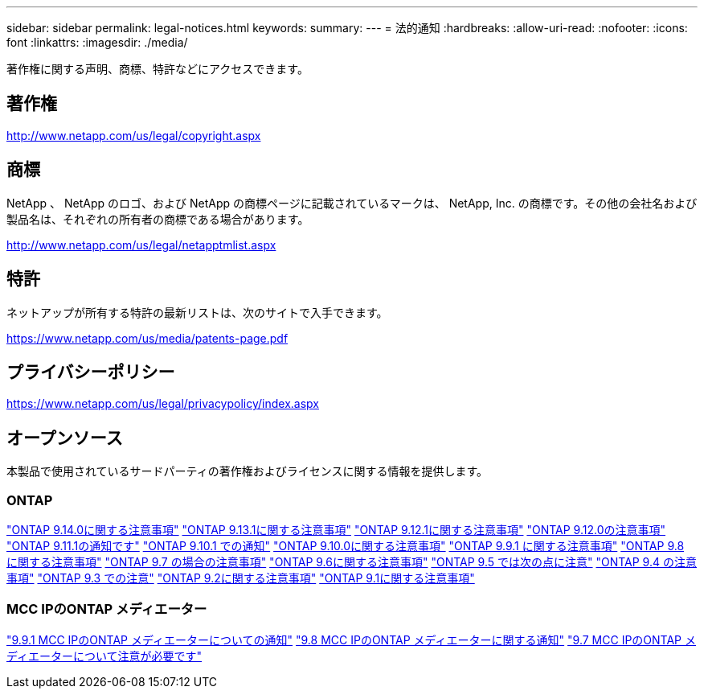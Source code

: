 ---
sidebar: sidebar 
permalink: legal-notices.html 
keywords:  
summary:  
---
= 法的通知
:hardbreaks:
:allow-uri-read: 
:nofooter: 
:icons: font
:linkattrs: 
:imagesdir: ./media/


[role="lead"]
著作権に関する声明、商標、特許などにアクセスできます。



== 著作権

http://www.netapp.com/us/legal/copyright.aspx[]



== 商標

NetApp 、 NetApp のロゴ、および NetApp の商標ページに記載されているマークは、 NetApp, Inc. の商標です。その他の会社名および製品名は、それぞれの所有者の商標である場合があります。

http://www.netapp.com/us/legal/netapptmlist.aspx[]



== 特許

ネットアップが所有する特許の最新リストは、次のサイトで入手できます。

https://www.netapp.com/us/media/patents-page.pdf[]



== プライバシーポリシー

https://www.netapp.com/us/legal/privacypolicy/index.aspx[]



== オープンソース

本製品で使用されているサードパーティの著作権およびライセンスに関する情報を提供します。



=== ONTAP

link:https://library.netapp.com/ecm/ecm_download_file/ECMLP2886298["ONTAP 9.14.0に関する注意事項"^]
link:https://library.netapp.com/ecm/ecm_download_file/ECMLP2885801["ONTAP 9.13.1に関する注意事項"^]
link:https://library.netapp.com/ecm/ecm_download_file/ECMLP2884813["ONTAP 9.12.1に関する注意事項"^]
link:https://library.netapp.com/ecm/ecm_download_file/ECMLP2883760["ONTAP 9.12.0の注意事項"^]
link:https://library.netapp.com/ecm/ecm_download_file/ECMLP2882103["ONTAP 9.11.1の通知です"^]
link:https://library.netapp.com/ecm/ecm_download_file/ECMLP2879817["ONTAP 9.10.1 での通知"^]
link:https://library.netapp.com/ecm/ecm_download_file/ECMLP2878927["ONTAP 9.10.0に関する注意事項"^]
link:https://library.netapp.com/ecm/ecm_download_file/ECMLP2876856["ONTAP 9.9.1 に関する注意事項"^]
link:https://library.netapp.com/ecm/ecm_download_file/ECMLP2873871["ONTAP 9.8 に関する注意事項"^]
link:https://library.netapp.com/ecm/ecm_download_file/ECMLP2860921["ONTAP 9.7 の場合の注意事項"^]
link:https://library.netapp.com/ecm/ecm_download_file/ECMLP2855145["ONTAP 9.6に関する注意事項"^]
link:https://library.netapp.com/ecm/ecm_download_file/ECMLP2850702["ONTAP 9.5 では次の点に注意"^]
link:https://library.netapp.com/ecm/ecm_download_file/ECMLP2844310["ONTAP 9.4 の注意事項"^]
link:https://library.netapp.com/ecm/ecm_download_file/ECMLP2839209["ONTAP 9.3 での注意"^]
link:https://library.netapp.com/ecm/ecm_download_file/ECMLP2702054["ONTAP 9.2に関する注意事項"^]
link:https://library.netapp.com/ecm/ecm_download_file/ECMLP2516795["ONTAP 9.1に関する注意事項"^]



=== MCC IPのONTAP メディエーター

link:https://library.netapp.com/ecm/ecm_download_file/ECMLP2870521["9.9.1 MCC IPのONTAP メディエーターについての通知"^]
link:https://library.netapp.com/ecm/ecm_download_file/ECMLP2870521["9.8 MCC IPのONTAP メディエーターに関する通知"^]
link:https://library.netapp.com/ecm/ecm_download_file/ECMLP2870521["9.7 MCC IPのONTAP メディエーターについて注意が必要です"^]
